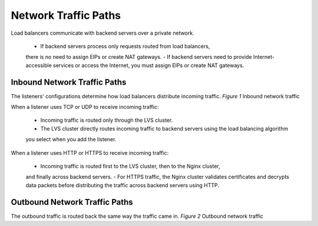=====================
Network Traffic Paths
=====================


Load balancers communicate with backend servers over a private network.

    - If backend servers process only requests routed from load balancers,
    there is no need to assign EIPs or create NAT gateways.
    - If backend servers need to provide Internet-accessible services or access the Internet,
    you must assign EIPs or create NAT gateways.

Inbound Network Traffic Paths
=============================

The listeners' configurations determine how load balancers distribute incoming traffic.
*Figure 1* Inbound network traffic

.. image:: NetworkTraficPaths-01.png

When a listener uses TCP or UDP to receive incoming traffic:

    - Incoming traffic is routed only through the LVS cluster.
    - The LVS cluster directly routes incoming traffic to backend servers using the load balancing algorithm
    you select when you add the listener.

When a listener uses HTTP or HTTPS to receive incoming traffic:

    - Incoming traffic is routed first to the LVS cluster, then to the Nginx cluster,
    and finally across backend servers.
    - For HTTPS traffic, the Nginx cluster validates certificates and decrypts data packets
    before distributing the traffic across backend servers using HTTP.

Outbound Network Traffic Paths
==============================

The outbound traffic is routed back the same way the traffic came in.
*Figure 2* Outbound network traffic

.. image::  NetworkTraficPaths-02.png

    - Because the load balancer receives and responds to requests over the Internet,
    traffic transmission depends on the bandwidth, which is not limited by ELB. 
    The load balancer communicates with backend servers over a private network.
    - If you have a NAT gateway, it receives and responds to incoming traffic. 
    The NAT gateway has an EIP bound, through which backend servers can access the Internet
    and provide services accessible from the Internet.
    Although there is a restriction on the connections that can be processed by a NAT gateway,
    traffic transmission depends on the bandwidth
    - If each backend server has an EIP bound, 
    they receive and respond to incoming traffic directly.
    Traffic transmission depends on the bandwidth.    